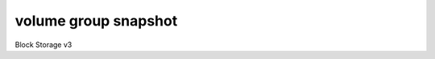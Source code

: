 =====================
volume group snapshot
=====================

Block Storage v3

.. autoprogram-cliff:: openstack.volume.v3
   :command: volume group snapshot *
